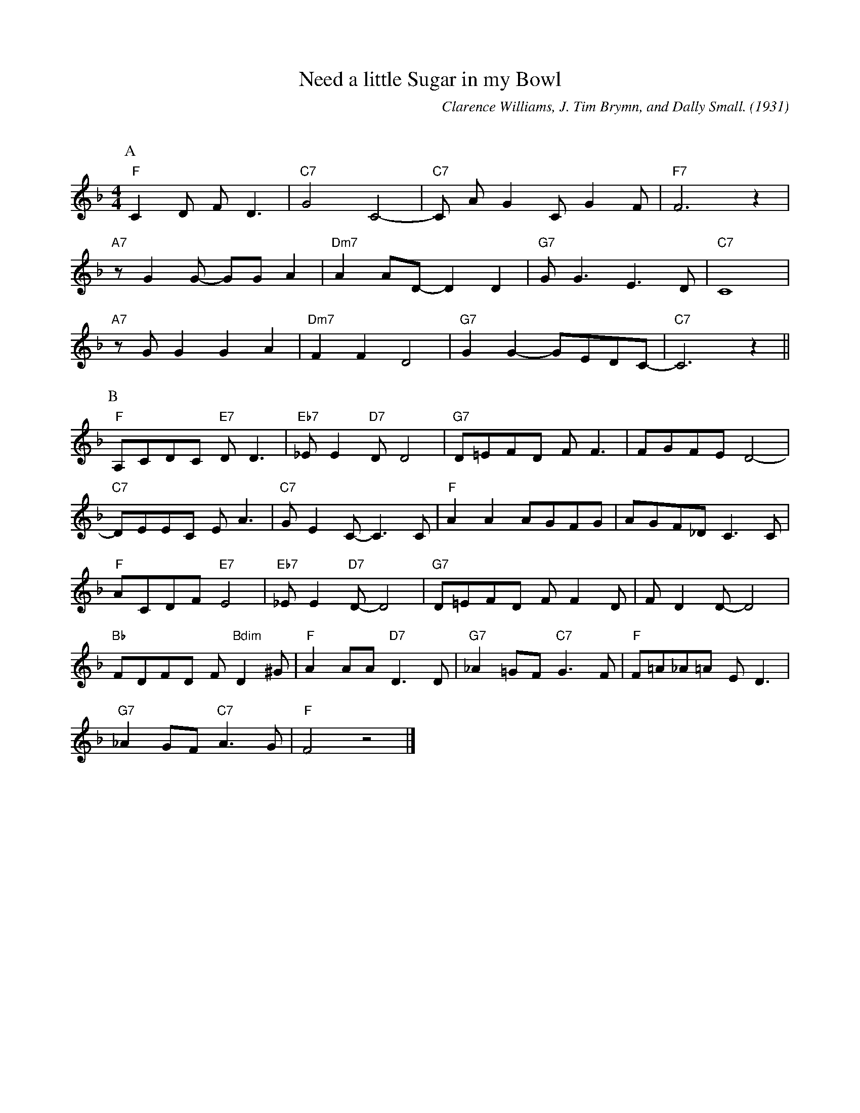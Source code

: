 X: 1
T: Need a little Sugar in my Bowl
C: Clarence Williams, J. Tim Brymn, and Dally Small. (1931)
F:https://www.youtube.com/watch?v=wB3cbUFG3HA
Q:95
M: 4/4
L: 1/4
K: F
P:A
"F" C D/2 F/2 D3/2 | "C7" G2 C2-|"C7"C/2 A/2 G C/2 G F/2|"F7" F3 z |
"A7" z/2 G G/2- G/2G/2 A | "Dm7" A A/2D/2-D D | "G7" G/2 G3/2 E3/2 D/2 | "C7" C4 |
"A7" z/2 G/2 G G A | "Dm7" F F D2 | "G7" G G-G/2E/2D/2C/2-|"C7"C3 z ||
P:B
"F" A,/2C/2D/2C/2 "E7" D/2 D3/2 | "Eb7" _E/2 E "D7" D/2D2 | "G7" D/2=E/2F/2D/2 F/2 F3/2 | F/2G/2F/2E/2 D2-|
"C7" D/2E/2E/2C/2 E/2 A3/2 | "C7" G/2 E C/2-C3/2 C/2 | "F" A A A/2G/2F/2G/2 | A/2G/2F/2_D/2 C3/2 C/2 |
"F" A/2C/2D/2F/2 "E7" E2 | "Eb7" _E/2 E "D7" D/2-D2 | "G7" D/2=E/F/2D/2 F/2 F D/2 | F/2 D D/2-D2 |
"Bb" F/2D/2F/2D/2 F/2 "Bdim" D ^G/2 | "F" A A/2A/2 "D7" D3/2 D/2 | "G7" _A =G/2F/2 "C7" G3/2 F/2 | "F" F/2=A/2_A/2=A/2 E/2 D3/2 |
"G7" _A G/2F/2 "C7" A3/2 G/2 | "F" F2 z2 |]